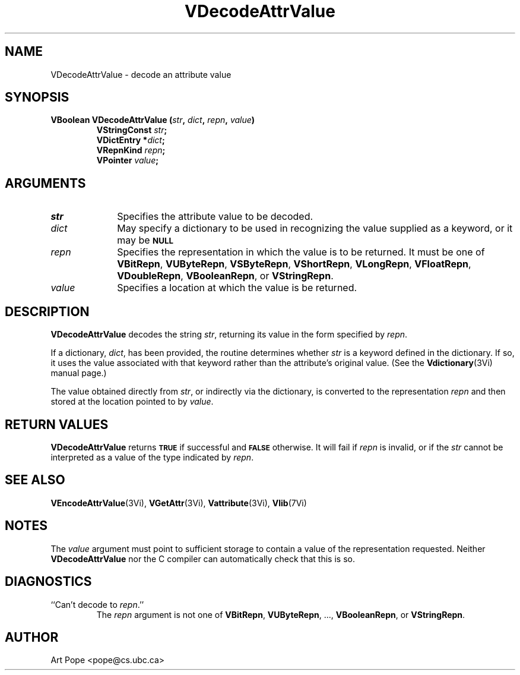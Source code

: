 .ds Vn 2.1
.TH VDecodeAttrValue 3Vi "24 April 1993" "Vista Version \*(Vn"
.SH NAME
VDecodeAttrValue \- decode an attribute value
.SH SYNOPSIS
.nf
.ft B
VBoolean VDecodeAttrValue (\fIstr\fP, \fIdict\fP, \fIrepn\fP, \fIvalue\fP)
.RS
VStringConst \fIstr\fP;
VDictEntry *\fIdict\fP;
VRepnKind \fIrepn\fP;
VPointer \fIvalue\fP;
.RE
.SH ARGUMENTS
.IP \fIstr\fP 10n
Specifies the attribute value to be decoded.
.IP \fIdict\fP
May specify a dictionary to be used in recognizing the value supplied
as a keyword, or it may be
.SB NULL\c
.
.IP \fIrepn\fP
Specifies the representation in which the value is to be returned. It must 
be one of \fBVBitRepn\fP, \fBVUByteRepn\fP, \fBVSByteRepn\fP, 
\fBVShortRepn\fP, \fBVLongRepn\fP, \fBVFloatRepn\fP, \fBVDoubleRepn\fP, 
\fBVBooleanRepn\fP, or \fBVStringRepn\fP. 
.IP \fIvalue\fP
Specifies a location at which the value is be returned.
.SH DESCRIPTION
\fBVDecodeAttrValue\fP decodes the string \fIstr\fP, returning its value in 
the form specified by \fIrepn\fP. 
.PP
If a dictionary, \fIdict\fP, has been provided, the routine determines 
whether \fIstr\fP is a keyword defined in the dictionary. If so, it uses 
the value associated with that keyword rather than the attribute's original 
value. (See the \fBVdictionary\fP(3Vi) manual page.) 
.PP
The value obtained directly from \fIstr\fP, or indirectly via the 
dictionary, is converted to the representation \fIrepn\fP and then stored 
at the location pointed to by \fIvalue\fP.
.SH "RETURN VALUES"
\fBVDecodeAttrValue\fP returns
.SB TRUE
if successful and
.SB FALSE
otherwise. It will fail if \fIrepn\fP is invalid, or if the \fIstr\fP 
cannot be interpreted as a value of the type indicated by \fIrepn\fP.
.SH "SEE ALSO"
.na
.nh
.BR VEncodeAttrValue (3Vi),
.BR VGetAttr (3Vi),
.BR Vattribute (3Vi),
.BR Vlib (7Vi)
.ad
.hy
.SH NOTES
The \fIvalue\fP argument must point to sufficient storage to contain a 
value of the representation requested. Neither \fBVDecodeAttrValue\fP nor 
the C compiler can automatically check that this is so. 
.SH DIAGNOSTICS
.IP "``Can't decode to \fIrepn\fP.''"
The \fIrepn\fP argument is not one of \fBVBitRepn\fP, \fBVUByteRepn\fP, ...,
\fBVBooleanRepn\fP, or \fBVStringRepn\fP. 
.SH AUTHOR
Art Pope <pope@cs.ubc.ca>
